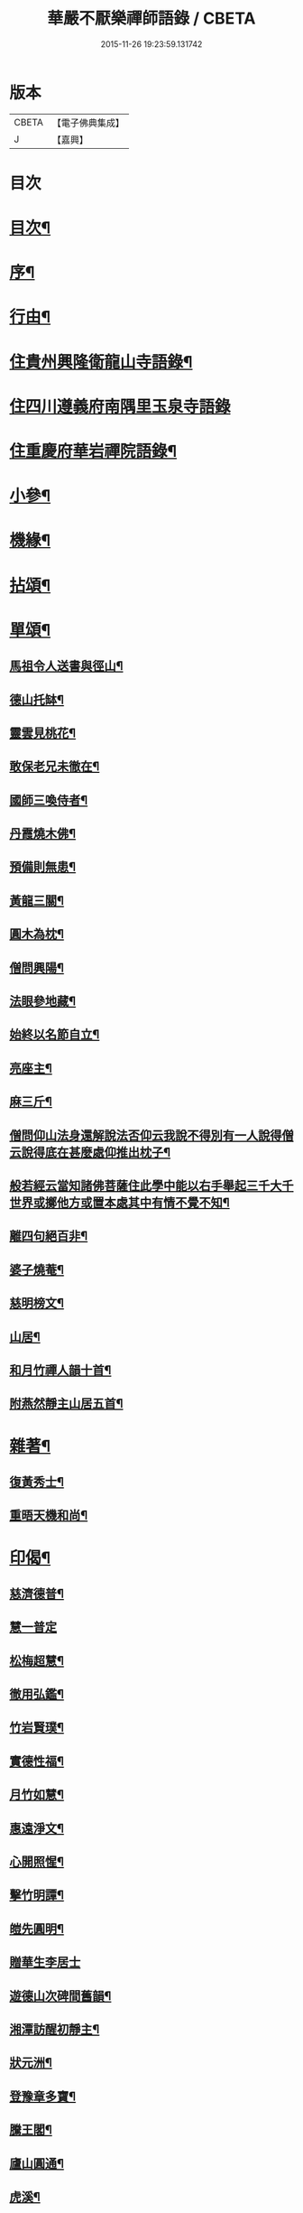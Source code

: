 #+TITLE: 華嚴不厭樂禪師語錄 / CBETA
#+DATE: 2015-11-26 19:23:59.131742
* 版本
 |     CBETA|【電子佛典集成】|
 |         J|【嘉興】    |

* 目次
* [[file:KR6q0538_001.txt::001-0541a2][目次¶]]
* [[file:KR6q0538_001.txt::001-0541a22][序¶]]
* [[file:KR6q0538_001.txt::0541b12][行由¶]]
* [[file:KR6q0538_001.txt::0541c4][住貴州興隆衛龍山寺語錄¶]]
* [[file:KR6q0538_001.txt::0542a13][住四川遵義府南隅里玉泉寺語錄]]
* [[file:KR6q0538_001.txt::0542b9][住重慶府華岩禪院語錄¶]]
* [[file:KR6q0538_002.txt::002-0545b4][小參¶]]
* [[file:KR6q0538_002.txt::0547b4][機緣¶]]
* [[file:KR6q0538_002.txt::0548b4][拈頌¶]]
* [[file:KR6q0538_003.txt::003-0549a4][單頌¶]]
** [[file:KR6q0538_003.txt::003-0549a5][馬祖令人送書與徑山¶]]
** [[file:KR6q0538_003.txt::003-0549a10][德山托缽¶]]
** [[file:KR6q0538_003.txt::003-0549a14][靈雲見桃花¶]]
** [[file:KR6q0538_003.txt::003-0549a17][敢保老兄未徹在¶]]
** [[file:KR6q0538_003.txt::003-0549a20][國師三喚侍者¶]]
** [[file:KR6q0538_003.txt::003-0549a24][丹霞燒木佛¶]]
** [[file:KR6q0538_003.txt::003-0549a29][預備則無患¶]]
** [[file:KR6q0538_003.txt::0549b2][黃龍三關¶]]
** [[file:KR6q0538_003.txt::0549b8][圓木為枕¶]]
** [[file:KR6q0538_003.txt::0549b11][僧問興陽¶]]
** [[file:KR6q0538_003.txt::0549b13][法眼參地藏¶]]
** [[file:KR6q0538_003.txt::0549b16][始終以名節自立¶]]
** [[file:KR6q0538_003.txt::0549b19][亮座主¶]]
** [[file:KR6q0538_003.txt::0549b22][麻三斤¶]]
** [[file:KR6q0538_003.txt::0549b25][僧問仰山法身還解說法否仰云我說不得別有一人說得僧云說得底在甚麼處仰推出枕子¶]]
** [[file:KR6q0538_003.txt::0549b29][般若經云當知諸佛菩薩住此學中能以右手舉起三千大千世界或擲他方或置本處其中有情不覺不知¶]]
** [[file:KR6q0538_003.txt::0549b32][離四句絕百非¶]]
** [[file:KR6q0538_003.txt::0549b35][婆子燒菴¶]]
** [[file:KR6q0538_003.txt::0549b38][慈明榜文¶]]
** [[file:KR6q0538_003.txt::0549b41][山居¶]]
** [[file:KR6q0538_003.txt::0550a16][和月竹禪人韻十首¶]]
** [[file:KR6q0538_003.txt::0550b7][附燕然靜主山居五首¶]]
* [[file:KR6q0538_003.txt::0550b18][雜著¶]]
** [[file:KR6q0538_003.txt::0550b19][復黃秀士¶]]
** [[file:KR6q0538_003.txt::0550b23][重晤天機和尚¶]]
* [[file:KR6q0538_003.txt::0550b27][印偈¶]]
** [[file:KR6q0538_003.txt::0550b28][慈濟德普¶]]
** [[file:KR6q0538_003.txt::0550b30][慧一普定]]
** [[file:KR6q0538_003.txt::0550c4][松梅超慧¶]]
** [[file:KR6q0538_003.txt::0550c7][徹用弘鑑¶]]
** [[file:KR6q0538_003.txt::0550c10][竹岩賢璞¶]]
** [[file:KR6q0538_003.txt::0550c13][實德性福¶]]
** [[file:KR6q0538_003.txt::0550c16][月竹如慧¶]]
** [[file:KR6q0538_003.txt::0550c19][惠遠淨文¶]]
** [[file:KR6q0538_003.txt::0550c22][心開照惺¶]]
** [[file:KR6q0538_003.txt::0550c25][擊竹明譚¶]]
** [[file:KR6q0538_003.txt::0550c28][皚先圓明¶]]
** [[file:KR6q0538_003.txt::0550c30][贈華生李居士]]
** [[file:KR6q0538_003.txt::0551a4][遊德山次碑間舊韻¶]]
** [[file:KR6q0538_003.txt::0551a8][湘潭訪醒初靜主¶]]
** [[file:KR6q0538_003.txt::0551a11][狀元洲¶]]
** [[file:KR6q0538_003.txt::0551a14][登豫章多寶¶]]
** [[file:KR6q0538_003.txt::0551a17][騰王閣¶]]
** [[file:KR6q0538_003.txt::0551a19][廬山圓通¶]]
** [[file:KR6q0538_003.txt::0551a22][虎溪¶]]
** [[file:KR6q0538_003.txt::0551a25][禮幻祖真¶]]
** [[file:KR6q0538_003.txt::0551a28][密祖¶]]
** [[file:KR6q0538_003.txt::0551b2][示子憨鄭居士¶]]
** [[file:KR6q0538_003.txt::0551b5][號德普禪人¶]]
** [[file:KR6q0538_003.txt::0551b8][弘休當家¶]]
** [[file:KR6q0538_003.txt::0551b11][壽周相公¶]]
** [[file:KR6q0538_003.txt::0551b14][示弘慈善人¶]]
** [[file:KR6q0538_003.txt::0551b19][示弘福¶]]
** [[file:KR6q0538_003.txt::0551b22][雙桂老人忌辰¶]]
** [[file:KR6q0538_003.txt::0551b28][上本師啟¶]]
** [[file:KR6q0538_003.txt::0551c10][中秋和竹雲上座韻¶]]
** [[file:KR6q0538_003.txt::0551c14][示眾¶]]
* [[file:KR6q0538_003.txt::0551c23][佛事]]
** [[file:KR6q0538_003.txt::0551c24][亡僧佛事¶]]
** [[file:KR6q0538_003.txt::0552a9][與法兄還初和尚封龕舉火¶]]
** [[file:KR6q0538_003.txt::0552a17][挂真設奠復輓二偈¶]]
* 卷
** [[file:KR6q0538_001.txt][華嚴不厭樂禪師語錄 1]]
** [[file:KR6q0538_002.txt][華嚴不厭樂禪師語錄 2]]
** [[file:KR6q0538_003.txt][華嚴不厭樂禪師語錄 3]]
